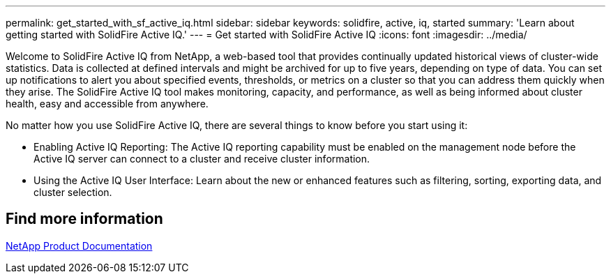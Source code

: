 ---
permalink: get_started_with_sf_active_iq.html
sidebar: sidebar
keywords: solidfire, active, iq, started
summary: 'Learn about getting started with SolidFire Active IQ.'
---
= Get started with SolidFire Active IQ
:icons: font
:imagesdir: ../media/

[.lead]
Welcome to SolidFire Active IQ from NetApp, a web-based tool that provides continually updated historical views of cluster-wide statistics. Data is collected at defined intervals and might be archived for up to five years, depending on type of data. You can set up notifications to alert you about specified events, thresholds, or metrics on a cluster so that you can address them quickly when they arise. The SolidFire Active IQ tool makes monitoring, capacity, and performance, as well as being informed about cluster health, easy and accessible from anywhere.

No matter how you use SolidFire Active IQ, there are several things to know before you start using it:

* Enabling Active IQ Reporting: The Active IQ reporting capability must be enabled on the management node before the Active IQ server can connect to a cluster and receive cluster information.
* Using the Active IQ User Interface: Learn about the new or enhanced features such as filtering, sorting, exporting data, and cluster selection.

== Find more information
https://www.netapp.com/support-and-training/documentation/[NetApp Product Documentation^]

